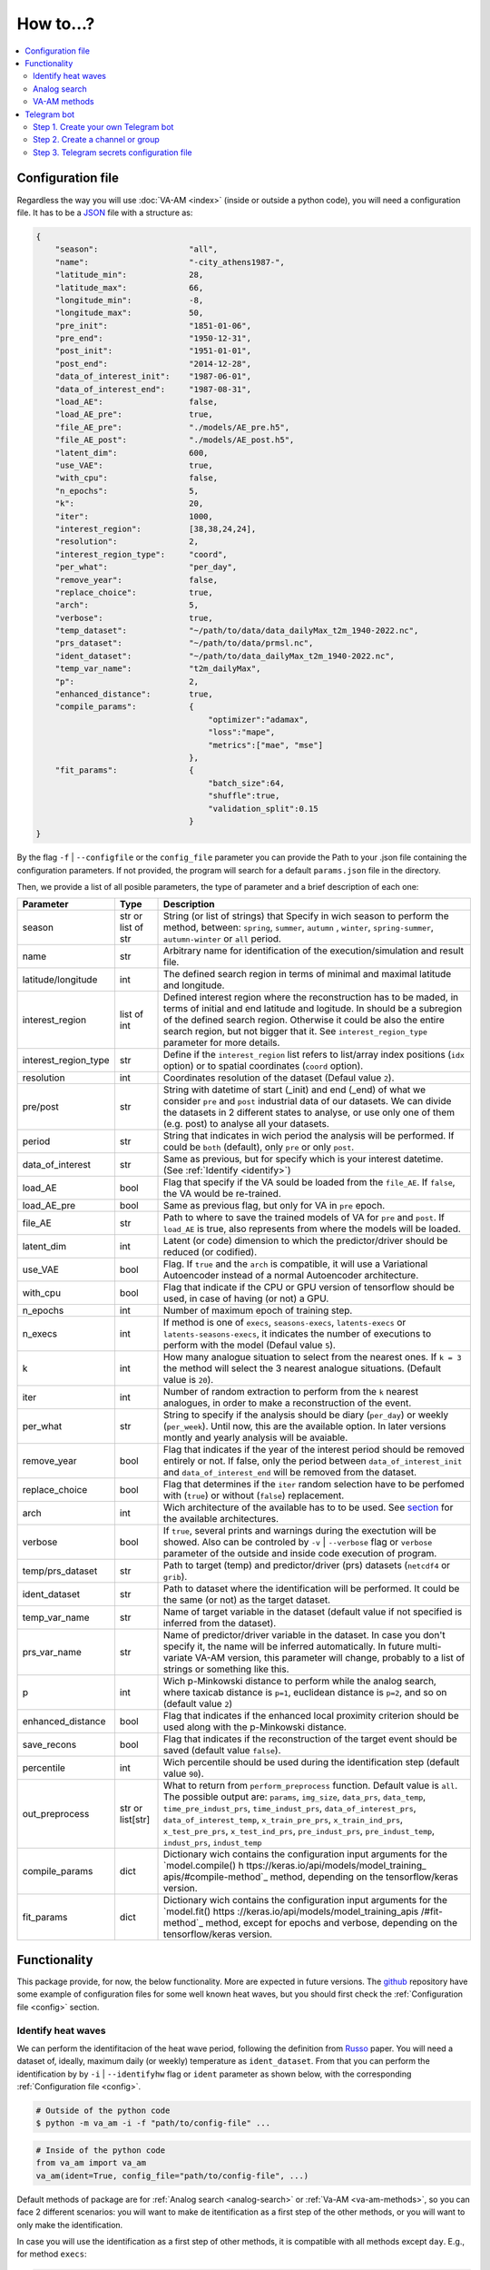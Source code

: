 How to...?
==========

.. contents::
    :local:

.. _config:

Configuration file
------------------
Regardless the way you will use :doc:`VA-AM <index>` (inside or outside a python code), you will need
a configuration file. It has to be a `JSON <https://en.wikipedia.org/wiki/JSON>`_ file with a structure as:

.. code-block:: json

    {
        "season":                   "all",
        "name":                     "-city_athens1987-",
        "latitude_min":             28,
        "latitude_max":             66,
        "longitude_min":            -8,
        "longitude_max":            50,
        "pre_init":                 "1851-01-06",
        "pre_end":                  "1950-12-31",
        "post_init":                "1951-01-01",
        "post_end":                 "2014-12-28",
        "data_of_interest_init":    "1987-06-01",
        "data_of_interest_end":     "1987-08-31",
        "load_AE":                  false,
        "load_AE_pre":              true,
        "file_AE_pre":              "./models/AE_pre.h5",
        "file_AE_post":             "./models/AE_post.h5",
        "latent_dim":               600,
        "use_VAE":                  true,
        "with_cpu":                 false,
        "n_epochs":                 5,
        "k":                        20,
        "iter":                     1000,
        "interest_region":          [38,38,24,24],
        "resolution":               2,
        "interest_region_type":     "coord",
        "per_what":                 "per_day",
        "remove_year":              false,
        "replace_choice":           true,
        "arch":                     5,
        "verbose":                  true,
        "temp_dataset":             "~/path/to/data/data_dailyMax_t2m_1940-2022.nc",
        "prs_dataset":              "~/path/to/data/prmsl.nc",
        "ident_dataset":            "~/path/to/data_dailyMax_t2m_1940-2022.nc",
        "temp_var_name":            "t2m_dailyMax",
        "p":                        2,
        "enhanced_distance":        true,
        "compile_params":           {
                                        "optimizer":"adamax",
                                        "loss":"mape",
                                        "metrics":["mae", "mse"]
                                    },
        "fit_params":               {
                                        "batch_size":64,
                                        "shuffle":true,
                                        "validation_split":0.15
                                    }
    }

By the flag ``-f`` | ``--configfile`` or the ``config_file`` parameter you can provide the Path
to your .json file containing the configuration parameters. If not provided, the program will search
for a default ``params.json`` file in the directory.

Then, we provide a list of all posible parameters, the type of parameter and a brief description of
each one:



====================  ===================  ========================================== 
Parameter             Type                 Description
====================  ===================  ========================================== 
season                str or list of str   String (or list of strings) that Specify 
                                           in wich season to perform the method,
                                           between: ``spring``, ``summer``, ``autumn``
                                           , ``winter``, ``spring-summer``,
                                           ``autumn-winter`` or ``all`` period.
name                  str                  Arbitrary name for identification of the
                                           execution/simulation and result file.
latitude/longitude    int                  The defined search region in terms of 
                                           minimal and maximal latitude and 
                                           longitude.
interest_region       list of int          Defined interest region where the
                                           reconstruction has to be maded, in terms
                                           of initial and end latitude and logitude.
                                           In should be a subregion of the defined
                                           search region. Otherwise it could be
                                           also the entire search region, but not
                                           bigger that it. See
                                           ``interest_region_type`` parameter for 
                                           more details.
interest_region_type  str                  Define if the ``interest_region`` list
                                           refers to list/array index positions
                                           (``idx`` option) or to spatial 
                                           coordinates (``coord`` option).
resolution            int                  Coordinates resolution of the dataset
                                           (Defaul value ``2``).
pre/post              str                  String with datetime of start (_init) and
                                           end (_end) of what we consider ``pre`` and
                                           ``post`` industrial data of our datasets.
                                           We can divide the datasets in 2 different 
                                           states to analyse, or use only one of them
                                           (e.g. post) to analyse all your datasets.
period                str                  String that indicates in wich period the 
                                           analysis will be performed. If could be
                                           ``both`` (default), only ``pre`` or only
                                           ``post``.
data_of_interest      str                  Same as previous, but for specify which is
                                           your interest datetime. (See 
                                           :ref:`Identify <identify>`)
load_AE               bool                 Flag that specify if the VA sould be 
                                           loaded from the ``file_AE``. If ``false``,
                                           the VA would be re-trained.
load_AE_pre           bool                 Same as previous flag, but only for VA in 
                                           ``pre`` epoch.
file_AE               str                  Path to where to save the trained models
                                           of VA for ``pre`` and ``post``. If
                                           ``load_AE`` is true, also represents from
                                           where the models will be loaded.
latent_dim            int                  Latent (or code) dimension to which the 
                                           predictor/driver should be reduced (or 
                                           codified).
use_VAE               bool                 Flag. If ``true`` and the ``arch`` is
                                           compatible, it will use a Variational 
                                           Autoencoder instead of a normal
                                           Autoencoder architecture.
with_cpu              bool                 Flag that indicate if the CPU or GPU
                                           version of tensorflow should be used, in
                                           case of having (or not) a GPU.
n_epochs              int                  Number of maximum epoch of training step.
n_execs               int                  If method is one of ``execs``,
                                           ``seasons-execs``, ``latents-execs`` or
                                           ``latents-seasons-execs``, it indicates
                                           the number of executions to perform with 
                                           the model (Defaul value ``5``).
k                     int                  How many analogue situation to select from
                                           the nearest ones. If ``k = 3`` the method
                                           will select the 3 nearest analogue
                                           situations. (Default value is ``20``).
iter                  int                  Number of random extraction to perform
                                           from the ``k`` nearest analogues, in 
                                           order to make a reconstruction of the 
                                           event.
per_what              str                  String to specify if the analysis should 
                                           be diary (``per_day``) or weekly
                                           (``per_week``). Until now, this are the 
                                           available option. In later versions montly
                                           and yearly analysis will be avaiable.
remove_year           bool                 Flag that indicates if the year of the 
                                           interest period should be removed entirely
                                           or not. If false, only the period between
                                           ``data_of_interest_init`` and
                                           ``data_of_interest_end`` will be removed 
                                           from the dataset.
replace_choice        bool                 Flag that determines if the ``iter``
                                           random selection have to be perfomed with 
                                           (``true``) or without (``false``)
                                           replacement.
arch                  int                  Wich architecture of the available has to
                                           to be used. See
                                           `section <https://va-am.readthedocs.io/en/
                                           latest/va_am.utils.html#va_am.utils.AutoEn
                                           coders.AE_conv>`_
                                           for the available architectures.
verbose               bool                 If ``true``, several prints and warnings
                                           during the exectution will be showed. Also
                                           can be controled by ``-v`` | ``--verbose``
                                           flag or ``verbose`` parameter of the 
                                           outside and inside code execution of
                                           program.
temp/prs_dataset      str                  Path to target (temp) and predictor/driver
                                           (prs) datasets (``netcdf4`` or ``grib``).
ident_dataset         str                  Path to dataset where the identification
                                           will be performed. It could be the same 
                                           (or not) as the target dataset.
temp_var_name         str                  Name of target variable in the dataset
                                           (default value if not specified is
                                           inferred from the dataset).
prs_var_name          str                  Name of predictor/driver variable in the 
                                           dataset. In case you don't specify it,
                                           the name will be inferred automatically.
                                           In future multi-variate VA-AM version,
                                           this parameter will change, probably to a
                                           list of strings or something like this.
p                     int                  Wich p-Minkowski distance to perform while
                                           the analog search, where taxicab
                                           distance is ``p=1``, euclidean distance is
                                           ``p=2``, and so on (default value ``2``)
enhanced_distance     bool                 Flag that indicates if the enhanced local
                                           proximity criterion should be used along
                                           with the p-Minkowski distance.
save_recons           bool                 Flag that indicates if the reconstruction
                                           of the target event should be saved
                                           (default value ``false``).
percentile            int                  Wich percentile should be used during the
                                           identification step (default value
                                           ``90``).
out_preprocess        str or list[str]     What to return from ``perform_preprocess``
                                           function. Default value is ``all``. The 
                                           possible output are: ``params``,
                                           ``img_size``, ``data_prs``, ``data_temp``,
                                           ``time_pre_indust_prs``,
                                           ``time_indust_prs``,
                                           ``data_of_interest_prs``,
                                           ``data_of_interest_temp``,
                                           ``x_train_pre_prs``, ``x_train_ind_prs``,
                                           ``x_test_pre_prs``, ``x_test_ind_prs``,
                                           ``pre_indust_prs``, ``pre_indust_temp``,
                                           ``indust_prs``, ``indust_temp``
compile_params        dict                 Dictionary wich contains the configuration
                                           input arguments for the `model.compile() h
                                           ttps://keras.io/api/models/model_training_
                                           apis/#compile-method`_ method, depending
                                           on the tensorflow/keras version.
fit_params            dict                 Dictionary wich contains the configuration
                                           input arguments for the `model.fit() https
                                           ://keras.io/api/models/model_training_apis
                                           /#fit-method`_ method, except for epochs 
                                           and verbose, depending on the
                                           tensorflow/keras version.
====================  ===================  ========================================== 


Functionality
-------------

This package provide, for now, the below functionality. More are expected in future versions.
The `github <https://github.com/cosminmarina/va_am>`_ repository have some example of
configuration files for some well known heat waves, but you should first check the
:ref:`Configuration file  <config>` section.

.. _identify:

Identify heat waves
*******************

We can perform the identifitacion of the heat wave period, following the definition from `Russo <http://doi.org/10.1088/1748-9326/10/12/124003>`_
paper. You will need a dataset of, ideally, maximum daily (or weekly) temperature as ``ident_dataset``.
From that you can perform the identification by by ``-i`` | ``--identifyhw`` flag or ``ident`` parameter as shown below,
with the corresponding :ref:`Configuration file  <config>`. 

.. code-block:: bash

    # Outside of the python code
    $ python -m va_am -i -f "path/to/config-file" ...

.. code-block:: python

    # Inside of the python code
    from va_am import va_am
    va_am(ident=True, config_file="path/to/config-file", ...)

Default methods of package are for :ref:`Analog search <analog-search>` or :ref:`Va-AM <va-am-methods>`,
so you can face 2 different scenarios: you will want to make de itentification as a first step of the 
other methods, or you will want to only make the identification.

In case you will use the identification as a first step of other methods, it is compatible with all methods
except ``day``. E.g., for method ``execs``:

.. code-block:: bash

    # Outside of the python code
    $ python -m va_am -i -m execs -f "path/to/config-file" ...

.. code-block:: python

    # Inside of the python code
    from va_am import va_am
    va_am(ident=True, method="execs", config_file="path/to/config-file",  ...)

In case you will use only the identification, is not required to specify any method. If the ``-i`` |
``--identifyhw`` flag is used, it will return a warning like ``Indentify Heat wave period (flag -i  
--identifyhw) for {params['name'][1:-1]} is not compatible with default 'method' ('day') and this
will not be executed`` indicating that only the identification is going to be performed (instead of
defauls ``day`` method).

.. code-block:: bash

    # Outside of the python code
    $ python -m va_am -i -f "path/to/config-file" ...

.. code-block:: python

    # Inside of the python code
    from va_am import va_am
    va_am(ident=True, config_file="path/to/config-file",  ...)

.. note::
    If Telegram bot is used you will also recive this warning. See :ref:`section <telegram>` for more details.

.. _analog-search:

Analog search
*************

The Analog method is a classic statistical search method based in a KNN search with a defined metric 
(See `Zorita <https://journals.ametsoc.org/view/journals/clim/12/8/1520-0442_1999_012_2474_tamaas_2.0.co_2.xml>`_
for a more detailed definition).

Until now, analog search is an auxiliar method that is not available from the outside python code versión.
It is expected that in next version of :doc:`VA-AM <index>`, the preprocess stage will be a more
generic one. With this, an only analog search method option will be allowed for outside python code
execution. For now, you can use it by:

.. code-block:: python

    from va_am import analogSearch
    analogSearch(...)

See `API reference <https://va-am.readthedocs.io/en/latest/va_am.html#va_am.va_am.analogSearch>`_ for details about ``analogSearch`` arguments

.. _va-am-methods:

VA-AM methods
*************

The usual functionality of :doc:`VA-AM <index>` is to use `deep learning` methods (mainly Autoencoder-based)
to enhance the performance of the classic :ref:`analog <analog-search>`. We provide several already-done
architectures, such as `Variational-Autoencoder <https://va-am.readthedocs.io/en/latest/va_am.utils.html#va_
am.utils.AutoEncoders.AE_conv.kl_heatwave_arch_build>`_ , `Autoencoder <https://va-am.readthedocs.io/en/late
st/va_am.utils.html#va_am.utils.AutoEncoders.AE_conv.def_arch_build>`_, `Deep-Autoencoder <https://va-am.rea
dthedocs.io/en/latest/va_am.utils.html#va_am.utils.AutoEncoders.AE_conv.dense_build>`_, `Simetric-Autoencode
r <https://va-am.readthedocs.io/en/latest/va_am.utils.html#va_am.utils.AutoEncoders.AE_conv.batched_simetric
_build>`_, among others (see `API reference <https://va-am.readthedocs.io/en/latest/va_am.utils.html#va_am.u
tils.AutoEncoders.AE_conv>`_).

.. note::

    Where the order of architecture in the documentation correspond to its ``arch`` value in :ref:`Configuration file  <config>`.

For heat wave case a `specific architecture <https://va-am.readthedocs.io/en/latest/va_am.utils.html#va_am.u
tils.AutoEncoders.AE_conv.heatwave_arch_build>`_ is recommended (``arch=5``)

Is expected to implement in future versions a user-framework or method to use user-own architecture in :doc:`VA-AM <index>`.

.. _telegram:

Telegram bot
------------
:doc:`VA-AM <index>` include compatibility with a Telegram bot as warn and allert mechanism. It could
be useful when you are performing diferent long task and want to be notified about possibles
errors, exceptions and warnings.

To use it is quite easy by ``-t`` | ``--teleg`` flag or ``teleg`` parameter as shown below, but
first you will need to fulfill some previous steps:

.. code-block:: bash

    # Outside of the python code
    $ python -m va_am -t ...

.. code-block:: python

    # Inside of the python code
    from va_am import va_am
    va_am(..., teleg=True)


Step 1. Create your own Telegram bot
************************************
For the ``-t`` | ``--teleg`` option to work, you will need to create your own Telegram bot,
which will be who will notify you. *BotFather* is a built-in Telegram bot that allows you to
create another bots. We recommend to follow this `Tutorial <https://medium.com/codex/using-python-to-send-telegram-messages-in-3-simple-steps-419a8b5e5e2>`_
in order to create the bot.

.. note::
    It is very important to save the **token** provided by *BotFather* of your Telegram bot.

Step 2. Create a channel or group
*********************************
The next step is to create a Telegram channel or group where you will get the allerts. We recommed
the use of a channel, but also a group could be possible. You will need to add your created bot
to this channel (or group) and allow it to send message (check the permissions you give to other
users/bots as admin of the channel).

When everything ready, you could follow the next step of the `Tutorial <https://medium.com/codex/using-python-to-send-telegram-messages-in-3-simple-steps-419a8b5e5e2>`_
to get the ``chat id``. Some snippet like the following could give you the ``chat id``:

.. code-block:: python

    import requests
    
    TOKEN = "YOUR TELEGRAM BOT TOKEN"
    url = f"https://api.telegram.org/bot{TOKEN}/getUpdates"
    
    print(requests.get(url).json())

.. note::
    ``Chat id`` is an integer number that represents the channel (or group) which bot is member. It
    is important to Note that it could be a possitive or negative integer number, so be aware about
    the  ``-`` sign.

Step 3. Telegram secrets configuration file
*******************************************
The last step is to provide a secret file to the program to be able to use your Telegram bot.
By the flag ``-sf`` | ``--secretfile`` or the ``secret_file`` parameter you can provide the Path
to your .txt (or similar) file containing the secrets.

.. code-block:: bash

    # Outside of the python code
    $ python -m va_am -sr path/to/secret-file ...

.. code-block:: python

    # Inside of the python code
    from va_am import va_am
    va_am(..., secret_file="path/to/secret-file")

If not specified the secret file path, it will be searched at the default ``secret.txt`` file.

The scructure of the secret file need to be:

.. code-block:: none

    [TOKEN]
    [chat-id]
    @[user-name]


.. important::
    :doc:`VA-AM <index>` will send exceptions and warnings to the Telegram bot. In order to distinguish better
    exceptions from warnings, it use your ``[user-name]`` to notify you. If not wanted to follow this
    functionality, you could not provide it and replace ``@[user-name]`` by and empty space. 
    In any case, a third row is needed in the file, regardless it is empty, a white/blank space,
    or your ``@[user-name]``.

.. caution::
    **DON'T SHARE YOUR SECRET FILE WITH ANYONE!!!!**

    The ``[TOKEN]`` provides absolute access and admin permissions
    with your bot. In the wrong hands, it could end in a mess (probably your bot will became a spam bot,
    at best). If your going to use :doc:`VA-AM <index>` in a repository (especially a public one), we recommed you
    to add your secret file name to the `.gitignore <https://help.github.com/articles/ignoring-files>`_ file.


